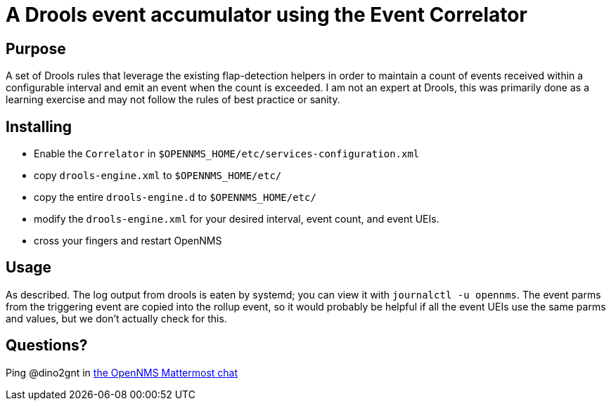 = A Drools event accumulator using the Event Correlator

== Purpose
A set of Drools rules that leverage the existing flap-detection helpers in order
to maintain a count of events received within a configurable interval and emit
an event when the count is exceeded. I am not an expert at Drools, this was primarily
done as a learning exercise and may not follow the rules of best practice or
sanity.

== Installing
 - Enable the `Correlator` in `$OPENNMS_HOME/etc/services-configuration.xml`
 - copy `drools-engine.xml` to `$OPENNMS_HOME/etc/`
 - copy the entire `drools-engine.d` to `$OPENNMS_HOME/etc/`
 - modify the `drools-engine.xml` for your desired interval, event count, and event UEIs.
 - cross your fingers and restart OpenNMS

== Usage
As described.  The log output from drools is eaten by systemd; you can view it 
with `journalctl -u opennms`. The event parms from the triggering event are copied
into the rollup event, so it would probably be helpful if all the event UEIs use
the same parms and values, but we don't actually check for this.

== Questions?
Ping @dino2gnt in https://chat.opennms.com/opennms/[the OpenNMS Mattermost chat]
